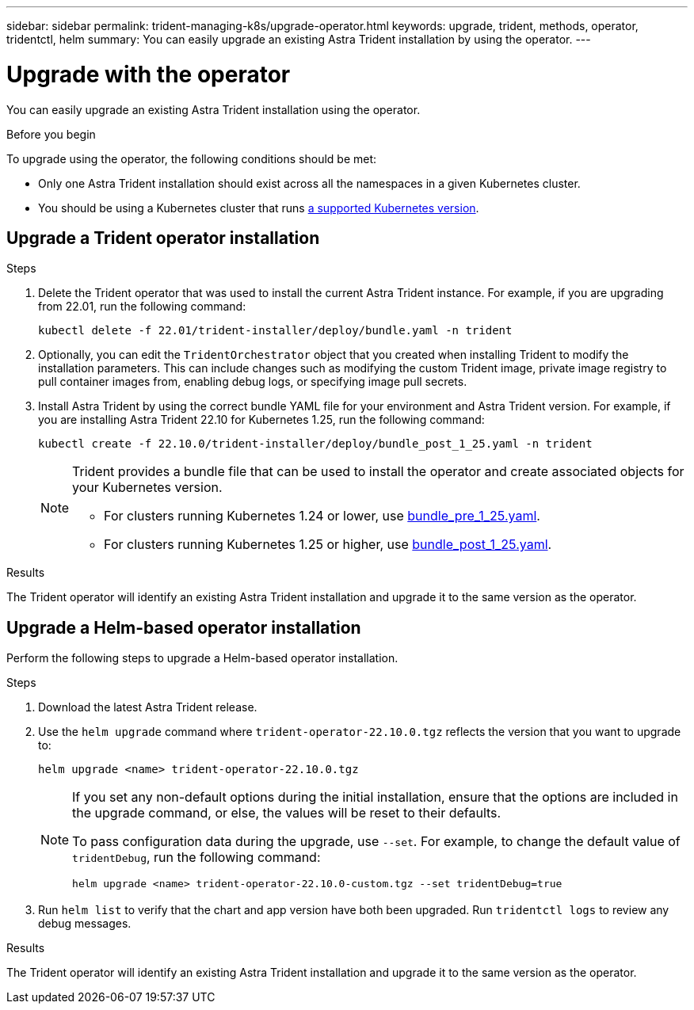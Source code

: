 ---
sidebar: sidebar
permalink: trident-managing-k8s/upgrade-operator.html
keywords: upgrade, trident, methods, operator, tridentctl, helm
summary: You can easily upgrade an existing Astra Trident installation by using the operator.
---

= Upgrade with the operator
:hardbreaks:
:icons: font
:imagesdir: ../media/

[.lead]
You can easily upgrade an existing Astra Trident installation using the operator.

.Before you begin

To upgrade using the operator, the following conditions should be met:

// * You should have a CSI-based Astra Trident installation. To check if you are running CSI Trident, examine the pods in your Trident namespace. If they follow the `trident-csi-*` naming pattern, you are running CSI Trident.
// * You should have a CRD-based Trident installation. This represents all releases from 19.07 and later. If you have a CSI-based installation, you most likely have a CRD-based installation.
// * If you have uninstalled CSI Trident and the metadata from the installation persists, you can upgrade by using the operator.
* Only one Astra Trident installation should exist across all the namespaces in a given Kubernetes cluster.
* You should be using a Kubernetes cluster that runs link:../trident-get-started/requirements.html[a supported Kubernetes version].
// * If alpha snapshot CRDs are present, you should remove them with `tridentctl obliviate alpha-snapshot-crd`. This deletes the CRDs for the alpha snapshot spec. For existing snapshots that should be deleted/migrated, see https://netapp.io/2020/01/30/alpha-to-beta-snapshots/[this blog^].

// WARNING: When upgrading Trident by using the operator on OpenShift Container Platform, you should upgrade to Trident 21.01.1 or later. The Trident operator released with 21.01.0 contains a known issue that has been fixed in 21.01.1. For more details, see the https://github.com/NetApp/trident/issues/517[issue details on GitHub^].

== Upgrade a Trident operator installation

.Steps
. Delete the Trident operator that was used to install the current Astra Trident instance. For example, if you are upgrading from 22.01, run the following command:
+
----
kubectl delete -f 22.01/trident-installer/deploy/bundle.yaml -n trident
----
. Optionally, you can edit the `TridentOrchestrator` object that you created when installing Trident to modify the installation parameters. This can include changes such as modifying the custom Trident image, private image registry to pull container images from, enabling debug logs, or specifying image pull secrets.
. Install Astra Trident by using the correct bundle YAML file for your environment and Astra Trident version. For example, if you are installing Astra Trident 22.10 for Kubernetes 1.25, run the following command:
+
----
kubectl create -f 22.10.0/trident-installer/deploy/bundle_post_1_25.yaml -n trident
----
+
[NOTE]
=====
Trident provides a bundle file that can be used to install the operator and create associated objects for your Kubernetes version.

* For clusters running Kubernetes 1.24 or lower, use link:https://github.com/NetApp/trident/tree/stable/v22.10/deploy/bundle_pre_1_25.yaml[bundle_pre_1_25.yaml^].

* For clusters running Kubernetes 1.25 or higher, use link:https://github.com/NetApp/trident/tree/stable/v22.10/deploy/bundle_post_1_25.yaml[bundle_post_1_25.yaml^].

=====
+


.Results 
The Trident operator will identify an existing Astra Trident installation and upgrade it to the same version as the operator.

// == Upgrade a namespace-scoped operator installation

// To upgrade from an instance of Astra Trident installed using the namespace-scoped operator (versions 20.07 through 20.10), here is the set of steps to be followed:

// .Steps
// . Verify the status of the existing Trident installation. To do this, check the *Status* of  `TridentProvisioner`. The status should be `Installed`.
// +
// ----
// kubectl describe tprov trident -n trident | grep Message: -A 3
// Message:  Trident installed
// Status:   Installed
// Version:  v20.10.1
// ----
// +
// NOTE:  If status shows `Updating`, ensure you resolve it before proceeding. For a list of possible status values, see https://docs.netapp.com/us-en/trident/trident-get-started/kubernetes-deploy-operator.html[here^].
// . Create the `TridentOrchestrator` CRD by using the manifest provided with the Trident installer.
// +
// ----
// # Download the release required [22.10.0]
// mkdir 22.10.0
// cd 22.10.0
// wget https://github.com/NetApp/trident/releases/download/v22.10.0/trident-installer-22.10.0.tar.gz
// tar -xf trident-installer-22.10.0.tar.gz
// cd trident-installer
// kubectl create -f deploy/crds/trident.netapp.io_tridentorchestrators_crd_post1.16.yaml
// ----
// . Delete the namespace-scoped operator by using its manifest. To complete this step, you need the bundle YAML file used to deploy the namespace-scoped operator from `\https://github.com/NetApp/trident/tree/stable/_vXX.XX_/deploy/_BUNDLE.YAML_` where `_vXX.XX_` is the version number (for example `v22.10`) and `_BUNDLE.YAML_` is the bundle YAML file name.
// +
// NOTE: You should make the necessary changes to the Trident install parameters (for example, changing the values for `tridentImage`, `autosupportImage`, private image repository, and providing `imagePullSecrets`) after deleting the namespace-scoped operator and before installing the cluster-scoped operator. For a complete list of parameters that can be updated, refer to the link:https://docs.netapp.com/us-en/trident/trident-get-started/kubernetes-customize-deploy.html#configuration-options[configuration options].
// +
// ----
// #Ensure you are in the right directory
// pwd
// /root/20.10.1/trident-installer

// #Delete the namespace-scoped operator
// kubectl delete -f deploy/<BUNDLE.YAML>
// serviceaccount "trident-operator" deleted
// clusterrole.rbac.authorization.k8s.io "trident-operator" deleted
// clusterrolebinding.rbac.authorization.k8s.io "trident-operator" deleted
// deployment.apps "trident-operator" deleted
// podsecuritypolicy.policy "tridentoperatorpods" deleted

// #Confirm the Trident operator was removed
// kubectl get all -n trident
// NAME                               READY   STATUS    RESTARTS   AGE
// pod/trident-csi-68d979fb85-dsrmn   6/6     Running   12         99d
// pod/trident-csi-8jfhf              2/2     Running   6          105d
// pod/trident-csi-jtnjz              2/2     Running   6          105d
// pod/trident-csi-lcxvh              2/2     Running   8          105d

// NAME                  TYPE        CLUSTER-IP       EXTERNAL-IP   PORT(S)              AGE
// service/trident-csi   ClusterIP   10.108.174.125   <none>        34571/TCP,9220/TCP   105d

// NAME                         DESIRED   CURRENT   READY   UP-TO-DATE   AVAILABLE   NODE SELECTOR                                     AGE
// daemonset.apps/trident-csi   3         3         3       3            3           kubernetes.io/arch=amd64,kubernetes.io/os=linux   105d

// NAME                          READY   UP-TO-DATE   AVAILABLE   AGE
// deployment.apps/trident-csi   1/1     1            1           105d

// NAME                                     DESIRED   CURRENT   READY   AGE
// replicaset.apps/trident-csi-68d979fb85   1         1         1       105d
// ----
// +
// At this stage, the `trident-operator-xxxxxxxxxx-xxxxx` pod is deleted.

// . (Optional) If the install parameters need to be modified, update the `TridentProvisioner` spec. These could be changes such as modifying the private image registry to pull container images from, enabling debug logs, or specifying image pull secrets.
// +
// ----
// kubectl patch tprov <trident-provisioner-name> -n <trident-namespace> --type=merge -p '{"spec":{"debug":true}}'
// ----
// . Install the cluster-scoped operator.
// +
// NOTE: Installing the cluster-scoped operator initiates the migration of `TridentProvisioner` objects to `TridentOrchestrator` objects, deletes `TridentProvisioner` objects and the `tridentprovisioner` CRD, and upgrades Astra Trident to the version of the cluster-scoped operator being used. In the example that follows, Trident is upgraded to 22.10.0.
// +
// IMPORTANT: Upgrading Astra Trident by using the cluster-scoped operator results in the migration of `tridentProvisioner` to a `tridentOrchestrator` object with the same name. This is automatically handled by the operator. The upgrade will also have Astra Trident installed in the same namespace as before.
// +
// ----
// #Ensure you are in the correct directory
// pwd
// /root/22.10.0/trident-installer

// #Install the cluster-scoped operator in the **same namespace**
// kubectl create -f deploy/<BUNDLE.YAML>
// serviceaccount/trident-operator created
// clusterrole.rbac.authorization.k8s.io/trident-operator created
// clusterrolebinding.rbac.authorization.k8s.io/trident-operator created
// deployment.apps/trident-operator created
// podsecuritypolicy.policy/tridentoperatorpods created

// #All tridentProvisioners will be removed, including the CRD itself
// kubectl get tprov -n trident
// Error from server (NotFound): Unable to list "trident.netapp.io/v1, Resource=tridentprovisioners": the server could not find the requested resource (get tridentprovisioners.trident.netapp.io)

// #tridentProvisioners are replaced by tridentOrchestrator
// kubectl get torc
// NAME      AGE
// trident   13s

// #Examine Trident pods in the namespace
// kubectl get pods -n trident
// NAME                                READY   STATUS    RESTARTS   AGE
// trident-csi-79df798bdc-m79dc        6/6     Running   0          1m41s
// trident-csi-xrst8                   2/2     Running   0          1m41s
// trident-operator-5574dbbc68-nthjv   1/1     Running   0          1m52s

// #Confirm Trident has been updated to the desired version
// kubectl describe torc trident | grep Message -A 3
// Message:                Trident installed
// Namespace:              trident
// Status:                 Installed
// Version:                v22.10.0
// ----

== Upgrade a Helm-based operator installation

Perform the following steps to upgrade a Helm-based operator installation.

.Steps
. Download the latest Astra Trident release.
. Use the `helm upgrade` command where `trident-operator-22.10.0.tgz` reflects the version that you want to upgrade to:
+
----
helm upgrade <name> trident-operator-22.10.0.tgz
----
+
[NOTE]
====
If you set any non-default options during the initial installation, ensure that the options are included in the upgrade command, or else, the values will be reset to their defaults. 

To pass configuration data during the upgrade, use `--set`. For example, to change the default value of `tridentDebug`, run the following command:
----
helm upgrade <name> trident-operator-22.10.0-custom.tgz --set tridentDebug=true
----
====

. Run `helm list` to verify that the chart and app version have both been upgraded. Run `tridentctl logs` to review any debug messages.

.Results 
The Trident operator will identify an existing Astra Trident installation and upgrade it to the same version as the operator.

// == Upgrade from a non-operator installation

// If you have a CSI Trident instance that meets the prerequisites listed above, you can upgrade to the latest release of the Trident operator.

// .Steps
// . Download the latest Astra Trident release.
// +
// ----
// # Download the release required [22.10.0]
// mkdir 22.10.0
// cd 22.10.0
// wget https://github.com/NetApp/trident/releases/download/v22.10.0/trident-installer-22.10.0.tar.gz
// tar -xf trident-installer-22.10.0.tar.gz
// cd trident-installer
// ----

// . Create the `tridentorchestrator` CRD from the manifest.
// +
// ----
// kubectl create -f deploy/crds/trident.netapp.io_tridentorchestrators_crd_post1.16.yaml
// ----

// . Deploy the operator.
// +
// ----
// #Install the cluster-scoped operator in the **same namespace**
// kubectl create -f deploy/<BUNDLE.YAML>
// serviceaccount/trident-operator created
// clusterrole.rbac.authorization.k8s.io/trident-operator created
// clusterrolebinding.rbac.authorization.k8s.io/trident-operator created
// deployment.apps/trident-operator created
// podsecuritypolicy.policy/tridentoperatorpods created

// #Examine the pods in the Trident namespace
// NAME                                READY   STATUS    RESTARTS   AGE
// trident-csi-79df798bdc-m79dc        6/6     Running   0          150d
// trident-csi-xrst8                   2/2     Running   0          150d
// trident-operator-5574dbbc68-nthjv   1/1     Running   0          1m30s
// ----

// . Create a `TridentOrchestrator` CR for installing Astra Trident.
// +
// ----
// #Create a tridentOrchestrator to initate a Trident install
// cat deploy/crds/tridentorchestrator_cr.yaml
// apiVersion: trident.netapp.io/v1
// kind: TridentOrchestrator
// metadata:
//   name: trident
// spec:
//   debug: true
//   namespace: trident

// kubectl create -f deploy/crds/tridentorchestrator_cr.yaml

// #Examine the pods in the Trident namespace
// NAME                                READY   STATUS    RESTARTS   AGE
// trident-csi-79df798bdc-m79dc        6/6     Running   0          1m
// trident-csi-xrst8                   2/2     Running   0          1m
// trident-operator-5574dbbc68-nthjv   1/1     Running   0          5m41s

// #Confirm Trident was upgraded to the desired version
// kubectl describe torc trident | grep Message -A 3
// Message:                Trident installed
// Namespace:              trident
// Status:                 Installed
// Version:                v22.10.0
// ----

// The existing backends and PVCs are automatically available.
